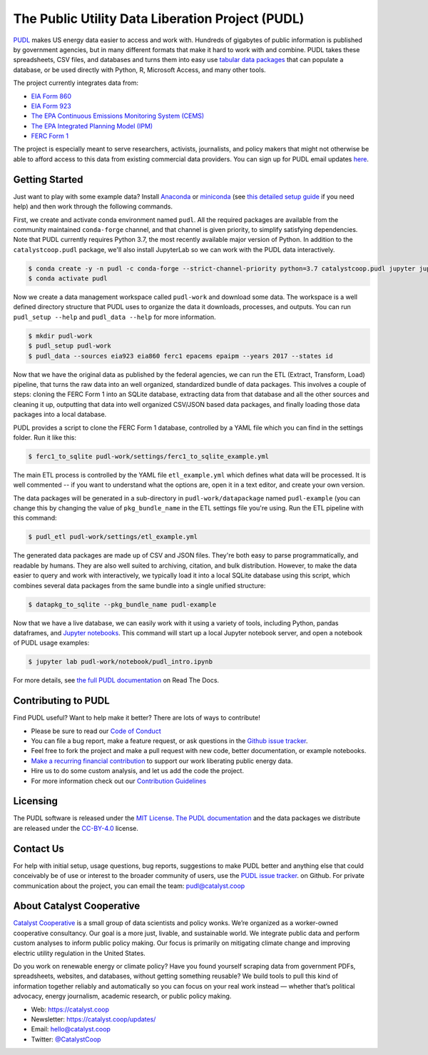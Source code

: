 ===============================================================================
The Public Utility Data Liberation Project (PUDL)
===============================================================================

.. readme-intro

.. image:: https://www.repostatus.org/badges/latest/active.svg
   :target: https://www.repostatus.org/#active
   :alt: Project Status: Active – The project has reached a stable, usable state and is being actively developed.

.. image:: https://img.shields.io/travis/catalyst-cooperative/pudl
   :target: https://travis-ci.org/catalyst-cooperative/pudl
   :alt: Travis CI Build Status

.. image:: https://img.shields.io/readthedocs/catalystcoop-pudl
   :target: https://catalystcoop-pudl.readthedocs.io/en/latest/
   :alt: Read the Docs Build Status

.. image:: https://img.shields.io/codecov/c/github/catalyst-cooperative/pudl
   :target: https://codecov.io/gh/catalyst-cooperative/pudl
   :alt: Codecov Test Coverage

.. image:: https://img.shields.io/codacy/grade/2fead07adef249c08288d0bafae7cbb5
   :target: https://app.codacy.com/app/zaneselvans/pudl
   :alt: Codacy Grade

.. image:: https://img.shields.io/pypi/v/catalystcoop.pudl
   :target: https://pypi.org/project/catalystcoop.pudl/
   :alt: PyPI Version

.. image:: https://img.shields.io/conda/vn/conda-forge/catalystcoop.pudl
   :target: https://anaconda.org/conda-forge/catalystcoop.pudl
   :alt: conda-forge Version

.. image:: https://zenodo.org/badge/80646423.svg
   :target: https://zenodo.org/badge/latestdoi/80646423
   :alt: Zenodo DOI

`PUDL <https://catalyst.coop/pudl/>`__ makes US energy data easier to access
and work with. Hundreds of gigabytes of public information is published
by government agencies, but in many different formats that make it hard to
work with and combine. PUDL takes these spreadsheets, CSV files, and databases
and turns them into easy use
`tabular data packages <https://frictionlessdata.io/docs/tabular-data-package/>`__
that can populate a database, or be used directly with Python, R, Microsoft
Access, and many other tools.

The project currently integrates data from:

* `EIA Form 860 <https://www.eia.gov/electricity/data/eia860/>`__
* `EIA Form 923 <https://www.eia.gov/electricity/data/eia923/>`__
* `The EPA Continuous Emissions Monitoring System (CEMS) <https://ampd.epa.gov/ampd/>`__
* `The EPA Integrated Planning Model (IPM) <https://www.epa.gov/airmarkets/national-electric-energy-data-system-needs-v6>`__
* `FERC Form 1 <https://www.ferc.gov/docs-filing/forms/form-1/data.asp>`__

The project is especially meant to serve researchers, activists, journalists,
and policy makers that might not otherwise be able to afford access to this
data from existing commercial data providers. You can sign up for PUDL email updates `here <https://catalyst.coop/updates/>`__.

Getting Started
---------------

Just want to play with some example data? Install
`Anaconda <https://www.anaconda.com/distribution/>`__
or `miniconda <https://docs.conda.io/en/latest/miniconda.html>`__ (see
`this detailed setup guide <https://www.mrdbourke.com/get-your-computer-ready-for-machine-learning-using-anaconda-miniconda-and-conda/>`__
if you need help) and then work through the following commands.

First, we create and activate conda environment named ``pudl``. All the
required packages are available from the community maintained ``conda-forge``
channel, and that channel is given priority, to simplify satisfying
dependencies. Note that PUDL currently requires Python 3.7, the most recently
available major version of Python. In addition to the ``catalystcoop.pudl``
package, we'll also install JupyterLab so we can work with the PUDL data
interactively.

.. code-block:: console

    $ conda create -y -n pudl -c conda-forge --strict-channel-priority python=3.7 catalystcoop.pudl jupyter jupyterlab pip
    $ conda activate pudl

Now we create a data management workspace called ``pudl-work`` and download
some data. The workspace is a well defined directory structure that PUDL uses
to organize the data it downloads, processes, and outputs. You can run
``pudl_setup --help`` and ``pudl_data --help`` for more information.

.. code-block:: console

    $ mkdir pudl-work
    $ pudl_setup pudl-work
    $ pudl_data --sources eia923 eia860 ferc1 epacems epaipm --years 2017 --states id

Now that we have the original data as published by the federal agencies, we can
run the ETL (Extract, Transform, Load) pipeline, that turns the raw data into
an well organized, standardized bundle of data packages. This involves a couple
of steps: cloning the FERC Form 1 into an SQLite database, extracting data from
that database and all the other sources and cleaning it up, outputting that
data into well organized CSV/JSON based data packages, and finally loading
those data packages into a local database.

PUDL provides a script to clone the FERC Form 1 database, controlled by a YAML
file which you can find in the settings folder. Run it like this:

.. code-block:: console

    $ ferc1_to_sqlite pudl-work/settings/ferc1_to_sqlite_example.yml

The main ETL process is controlled by the YAML file ``etl_example.yml`` which
defines what data will be processed. It is well commented -- if you want to
understand what the options are, open it in a text editor, and create your own
version.

The data packages will be generated in a sub-directory in
``pudl-work/datapackage`` named ``pudl-example`` (you can change this by
changing the value of ``pkg_bundle_name`` in the ETL settings file you're
using. Run the ETL pipeline with this command:

.. code-block:: console

    $ pudl_etl pudl-work/settings/etl_example.yml

The generated data packages are made up of CSV and JSON files. They're both
easy to parse programmatically, and readable by humans. They are also well
suited to archiving, citation, and bulk distribution. However, to make the
data easier to query and work with interactively, we typically load it into a
local SQLite database using this script, which combines several data packages
from the same bundle into a single unified structure:

.. code-block:: console

    $ datapkg_to_sqlite --pkg_bundle_name pudl-example

Now that we have a live database, we can easily work with it using a variety
of tools, including Python, pandas dataframes, and
`Jupyter notebooks <https://jupyter.org>`__. This command will start up a local
Jupyter notebook server, and open a notebook of PUDL usage examples:

.. code-block:: console

    $ jupyter lab pudl-work/notebook/pudl_intro.ipynb

For more details, see `the full PUDL documentation
<https://catalystcoop-pudl.readthedocs.io/>`__ on Read The Docs.

Contributing to PUDL
--------------------

Find PUDL useful? Want to help make it better? There are lots of ways to
contribute!

* Please be sure to read our `Code of Conduct <https://catalystcoop-pudl.readthedocs.io/en/latest/CODE_OF_CONDUCT.html>`__
* You can file a bug report, make a feature request, or ask questions in the
  `Github issue tracker
  <https://github.com/catalyst-cooperative/pudl/issues>`__.
* Feel free to fork the project and make a pull request with new code,
  better documentation, or example notebooks.
* `Make a recurring financial contribution <https://www.paypal.com/cgi-bin/webscr?cmd=_s-xclick&hosted_button_id=PZBZDFNKBJW5E&source=url>`__ to support
  our work liberating public energy data.
* Hire us to do some custom analysis, and let us add the code the project.
* For more information check out our `Contribution Guidelines <https://catalystcoop-pudl.readthedocs.io/en/latest/CONTRIBUTING.html>`__

Licensing
---------

The PUDL software is released under the
`MIT License <https://opensource.org/licenses/MIT>`__.
`The PUDL documentation <https://catalystcoop-pudl.readthedocs.io>`__
and the data packages we distribute are released under the
`CC-BY-4.0 <https://creativecommons.org/licenses/by/4.0/>`__ license.

Contact Us
----------

For help with initial setup, usage questions, bug reports, suggestions to make
PUDL better and anything else that could conceivably be of use or interest to
the broader community of users, use the
`PUDL issue tracker <https://github.com/catalyst-cooperative/pudl/issues>`__.
on Github. For private communication about the project, you can email the
team: `pudl@catalyst.coop <mailto:pudl@catalyst.coop>`__

About Catalyst Cooperative
--------------------------

`Catalyst Cooperative <https://catalyst.coop>`__ is a small group of data
scientists and policy wonks. We’re organized as a worker-owned cooperative
consultancy. Our goal is a more just, livable, and sustainable world. We
integrate public data and perform custom analyses to inform public policy
making. Our focus is primarily on mitigating climate change and improving
electric utility regulation in the United States.

Do you work on renewable energy or climate policy? Have you found yourself
scraping data from government PDFs, spreadsheets, websites, and databases,
without getting something reusable? We build tools to pull this kind of
information together reliably and automatically so you can focus on your real
work instead — whether that’s political advocacy, energy journalism, academic
research, or public policy making.

* Web: https://catalyst.coop
* Newsletter: https://catalyst.coop/updates/
* Email: `hello@catalyst.coop <mailto:hello@catalyst.coop>`__
* Twitter: `@CatalystCoop <https://twitter.com/CatalystCoop>`__
